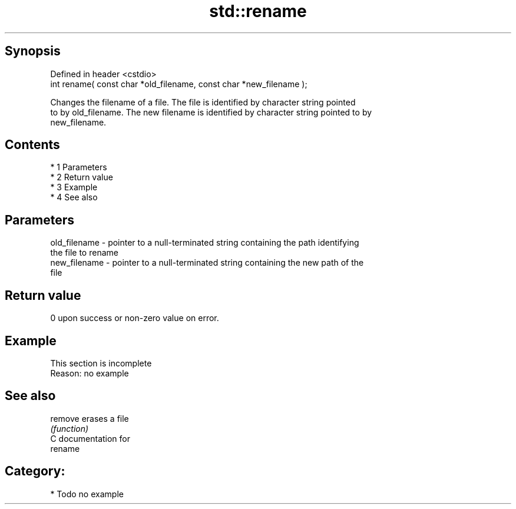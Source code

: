 .TH std::rename 3 "Apr 19 2014" "1.0.0" "C++ Standard Libary"
.SH Synopsis
   Defined in header <cstdio>
   int rename( const char *old_filename, const char *new_filename );

   Changes the filename of a file. The file is identified by character string pointed
   to by old_filename. The new filename is identified by character string pointed to by
   new_filename.

.SH Contents

     * 1 Parameters
     * 2 Return value
     * 3 Example
     * 4 See also

.SH Parameters

   old_filename - pointer to a null-terminated string containing the path identifying
                  the file to rename
   new_filename - pointer to a null-terminated string containing the new path of the
                  file

.SH Return value

   0 upon success or non-zero value on error.

.SH Example

    This section is incomplete
    Reason: no example

.SH See also

   remove erases a file
          \fI(function)\fP
   C documentation for
   rename

.SH Category:

     * Todo no example
